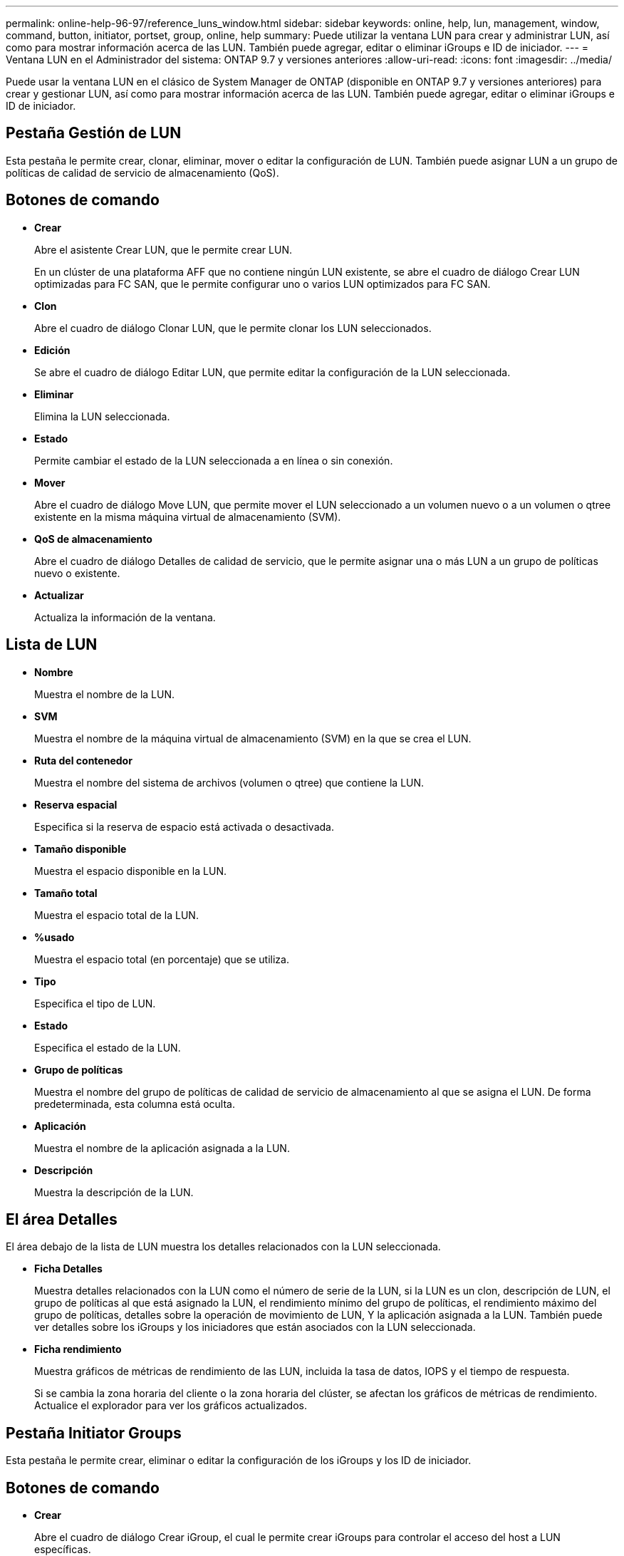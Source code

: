 ---
permalink: online-help-96-97/reference_luns_window.html 
sidebar: sidebar 
keywords: online, help, lun, management, window, command, button, initiator, portset, group, online, help 
summary: Puede utilizar la ventana LUN para crear y administrar LUN, así como para mostrar información acerca de las LUN. También puede agregar, editar o eliminar iGroups e ID de iniciador. 
---
= Ventana LUN en el Administrador del sistema: ONTAP 9.7 y versiones anteriores
:allow-uri-read: 
:icons: font
:imagesdir: ../media/


[role="lead"]
Puede usar la ventana LUN en el clásico de System Manager de ONTAP (disponible en ONTAP 9.7 y versiones anteriores) para crear y gestionar LUN, así como para mostrar información acerca de las LUN. También puede agregar, editar o eliminar iGroups e ID de iniciador.



== Pestaña Gestión de LUN

Esta pestaña le permite crear, clonar, eliminar, mover o editar la configuración de LUN. También puede asignar LUN a un grupo de políticas de calidad de servicio de almacenamiento (QoS).



== Botones de comando

* *Crear*
+
Abre el asistente Crear LUN, que le permite crear LUN.

+
En un clúster de una plataforma AFF que no contiene ningún LUN existente, se abre el cuadro de diálogo Crear LUN optimizadas para FC SAN, que le permite configurar uno o varios LUN optimizados para FC SAN.

* *Clon*
+
Abre el cuadro de diálogo Clonar LUN, que le permite clonar los LUN seleccionados.

* *Edición*
+
Se abre el cuadro de diálogo Editar LUN, que permite editar la configuración de la LUN seleccionada.

* *Eliminar*
+
Elimina la LUN seleccionada.

* *Estado*
+
Permite cambiar el estado de la LUN seleccionada a en línea o sin conexión.

* *Mover*
+
Abre el cuadro de diálogo Move LUN, que permite mover el LUN seleccionado a un volumen nuevo o a un volumen o qtree existente en la misma máquina virtual de almacenamiento (SVM).

* *QoS de almacenamiento*
+
Abre el cuadro de diálogo Detalles de calidad de servicio, que le permite asignar una o más LUN a un grupo de políticas nuevo o existente.

* *Actualizar*
+
Actualiza la información de la ventana.





== Lista de LUN

* *Nombre*
+
Muestra el nombre de la LUN.

* *SVM*
+
Muestra el nombre de la máquina virtual de almacenamiento (SVM) en la que se crea el LUN.

* *Ruta del contenedor*
+
Muestra el nombre del sistema de archivos (volumen o qtree) que contiene la LUN.

* *Reserva espacial*
+
Especifica si la reserva de espacio está activada o desactivada.

* *Tamaño disponible*
+
Muestra el espacio disponible en la LUN.

* *Tamaño total*
+
Muestra el espacio total de la LUN.

* *%usado*
+
Muestra el espacio total (en porcentaje) que se utiliza.

* *Tipo*
+
Especifica el tipo de LUN.

* *Estado*
+
Especifica el estado de la LUN.

* *Grupo de políticas*
+
Muestra el nombre del grupo de políticas de calidad de servicio de almacenamiento al que se asigna el LUN. De forma predeterminada, esta columna está oculta.

* *Aplicación*
+
Muestra el nombre de la aplicación asignada a la LUN.

* *Descripción*
+
Muestra la descripción de la LUN.





== El área Detalles

El área debajo de la lista de LUN muestra los detalles relacionados con la LUN seleccionada.

* *Ficha Detalles*
+
Muestra detalles relacionados con la LUN como el número de serie de la LUN, si la LUN es un clon, descripción de LUN, el grupo de políticas al que está asignado la LUN, el rendimiento mínimo del grupo de políticas, el rendimiento máximo del grupo de políticas, detalles sobre la operación de movimiento de LUN, Y la aplicación asignada a la LUN. También puede ver detalles sobre los iGroups y los iniciadores que están asociados con la LUN seleccionada.

* *Ficha rendimiento*
+
Muestra gráficos de métricas de rendimiento de las LUN, incluida la tasa de datos, IOPS y el tiempo de respuesta.

+
Si se cambia la zona horaria del cliente o la zona horaria del clúster, se afectan los gráficos de métricas de rendimiento. Actualice el explorador para ver los gráficos actualizados.





== Pestaña Initiator Groups

Esta pestaña le permite crear, eliminar o editar la configuración de los iGroups y los ID de iniciador.



== Botones de comando

* *Crear*
+
Abre el cuadro de diálogo Crear iGroup, el cual le permite crear iGroups para controlar el acceso del host a LUN específicas.

* *Edición*
+
Se abre el cuadro de diálogo Editar iGroup, lo que le permite editar la configuración del iGroup seleccionado.

* *Eliminar*
+
Elimina el iGroup seleccionado.

* *Actualizar*
+
Actualiza la información de la ventana.





== Lista de iGroups

* *Nombre*
+
Muestra el nombre del iGroup.

* *Tipo*
+
Especifica el tipo de protocolo compatible con el iGroup. Los protocolos compatibles son iSCSI, FC/FCoE o mixto (iSCSI y FC/FCoE).

* *Sistema operativo*
+
Especifica el sistema operativo del iGroup.

* *Portset*
+
Muestra el conjunto de puertos asociado con el iGroup.

* *Recuento de iniciadores*
+
Muestra el número de iniciadores añadidos al iGroup.





== El área Detalles

El área debajo de la lista de iGroups muestra detalles sobre los iniciadores que se han agregado al iGroup seleccionado y las LUN que se han asignado al iGroup.



== Ficha Portsets

Esta ficha permite crear, eliminar o editar la configuración de los conjuntos de puertos.



== Botones de comando

* *Crear*
+
Abre el cuadro de diálogo Crear conjunto de puertos, que le permite crear conjuntos de puertos para limitar el acceso a las LUN.

* *Edición*
+
Abre el cuadro de diálogo Editar conjunto de puertos, que permite seleccionar las interfaces de red que desea asociar al conjunto de puertos.

* *Eliminar*
+
Elimina el conjunto de puertos seleccionado.

* *Actualizar*
+
Actualiza la información de la ventana.





== Lista de conjuntos de puertos

* *Nombre del conjunto de puertos*
+
Muestra el nombre del conjunto de puertos.

* *Tipo*
+
Especifica el tipo de protocolo admitido por el conjunto de puertos. Los protocolos compatibles son iSCSI, FC/FCoE o mixto (iSCSI y FC/FCoE).

* *Recuento de interfaces*
+
Muestra el número de interfaces de red asociadas al conjunto de puertos.

* *Recuento de iGroups*
+
Muestra el número de iGroups asociados al conjunto de puertos.





== El área Detalles

El área debajo de la lista de conjuntos de puertos muestra detalles sobre las interfaces de red y los iGroups asociados con el conjunto de puertos seleccionado.

*Información relacionada*

xref:task_creating_luns.adoc[Creando LUN]

xref:task_deleting_luns.adoc[Eliminar LUN]

xref:task_creating_initiator_groups.adoc[Creando iGroups]

xref:task_editing_luns.adoc[Editar las LUN]

xref:task_editing_initiator_groups.adoc[Editando los iGroups]

xref:task_editing_initiators.adoc[Editar iniciadores]

xref:task_bringing_luns_online.adoc[Conectando LUN]

xref:task_taking_luns_offline.adoc[Desconectando LUN]

xref:task_cloning_luns.adoc[Clonar LUN]
